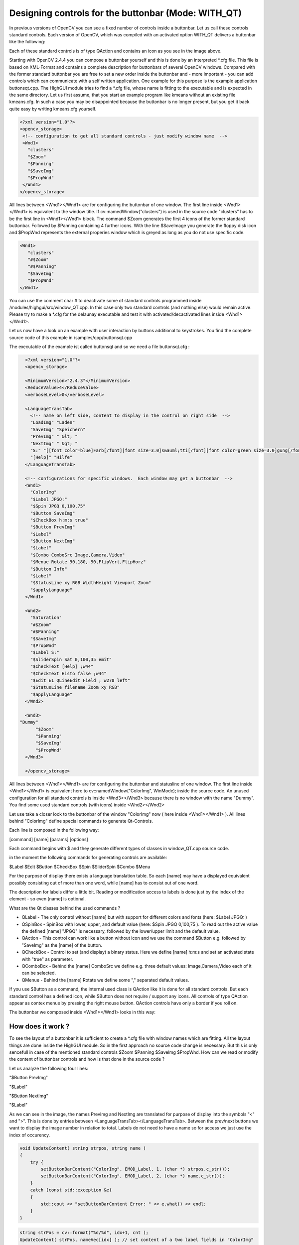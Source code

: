 .. _Adding_Buttons_Qt:

Designing controls for the buttonbar (Mode: WITH_QT) 
****************************************************

In previous versions of OpenCV you can see a fixed number of controls inside a buttonbar. Let us call these controls standard controls. Each version of OpenCV, which was compiled with an activated option WITH_QT delivers a buttonbar like the following:

.. image:: images/Standard_Buttonbar.png
     :alt: standard buttonbar
     :align: center 

Each of these standard controls is of type QAction and contains an icon as you see in the image above.

Starting with OpenCV 2.4.4 you can compose a buttonbar yourself and this is done by an interpreted \*.cfg file. This file is based on XML-Format and contains a complete description for buttonbars of several OpenCV windows.
Compared with the former standard buttonbar you are free to set a new order inside the buttonbar and - more important - you can add controls which can communicate with a self written application. One example for this purpose is the example application buttonsqt.cpp.  
The HighGUI module tries to find a \*.cfg file, whose name is fitting to the executable and is expected in the same directory. Let us first assume, that you start an example program like kmeans without an existing file kmeans.cfg. In such a case you may be disappointed because the buttonbar is no longer present, but you get it back quite easy by writing kmeans.cfg yourself.

.. code-block:: xml

   <?xml version="1.0"?>
   <opencv_storage>
    <!-- configuration to get all standard controls - just modify window name  -->
    <Wnd1>
      "clusters"
      "$Zoom"
      "$Panning"
      "$SaveImg"
      "$PropWnd"
    </Wnd1>
   </opencv_storage>

All lines between <Wnd1></Wnd1> are for configuring the buttonbar of one window. The first line inside <Wnd1></Wnd1> is equivalent to the window title. If cv::namedWindow("clusters") is used in the source code "clusters" has to be the first line in <Wnd1></Wnd1> block. 
The command $Zoom generates the first 4 icons of the former standard buttonbar. Followed by $Panning containing 4 further icons. With the line $SaveImage you generate the floppy disk icon and $PropWnd represents the external properies window which is greyed as long as you do not use specific code.

.. code-block:: xml

   <Wnd1>
      "clusters"
      "#$Zoom"
      "#$Panning"
      "$SaveImg"
      "$PropWnd"
   </Wnd1>

You can use the comment char # to deactivate some of standard controls programmed inside /modules/highgui/src/window_QT.cpp.  In this case only two standard controls (and nothing else) would remain active.
Please try to make a \*.cfg for the delaunay executable and test it with activated/decactivated lines inside <Wnd1></Wnd1>.

Let us now have a look on an example with user interaction by buttons additional to keystrokes. You find the complete source code of this example in /samples/cpp/buttonsqt.cpp

The executable of the example ist called buttonsqt and so we need a file buttonsqt.cfg :

.. code-block:: xml

    <?xml version="1.0"?>
    <opencv_storage>

    <MinimumVersion>"2.4.3"</MinimumVersion>
    <ReduceValue>4</ReduceValue>
    <verboseLevel>0</verboseLevel>

    <LanguageTransTab>
      <!-- name on left side, content to display in the control on right side  -->
      "LoadImg" "Laden"
      "SaveImg" "Speichern"
      "PrevImg" " &lt; "
      "NextImg" " &gt; "
      "S:" "[[font color=blue]Farb[/font][font size=3.0]s&auml;tti[/font][font color=green size=3.0]gung[/font]]"
      "[Help]" "Hilfe"
    </LanguageTransTab>

    <!-- configurations for specific windows.  Each window may get a buttonbar  -->
    <Wnd1>
      "ColorImg"
      "$Label JPGQ:"
      "$Spin JPGQ 0,100,75"
      "$Button SaveImg"
      "$CheckBox h:m:s true"
      "$Button PrevImg"
      "$Label"
      "$Button NextImg"
      "$Label"
      "$Combo ComboSrc Image,Camera,Video"
      "$Menue Rotate 90,180,-90,FlipVert,FlipHorz"
      "$Button Info"
      "$Label"
      "$StatusLine xy RGB WidthHeight Viewport Zoom"
      "$applyLanguage"
    </Wnd1>

    <Wnd2>
      "Saturation"
      "#$Zoom"
      "#$Panning"
      "$SaveImg"
      "$PropWnd"
      "$Label S:"
      "$SliderSpin Sat 0,100,35 emit"
      "$CheckText [Help] ;w44"
      "$CheckText Histo false ;w44"
      "$Edit E1 QLineEdit Field ; w270 left"
      "$StatusLine filename Zoom xy RGB"
      "$applyLanguage"
    </Wnd2>

    <Wnd3>
  "Dummy"
	"$Zoom"
	"$Panning"
	"$SaveImg"
	"$PropWnd"
    </Wnd3>

    </opencv_storage>


All lines between <Wnd1></Wnd1> are for configuring the buttonbar and statusline of one window. The first line inside <Wnd1></Wnd1> is equivalent here to cv::namedWindow("ColorImg", WinMode); inside the source code.
An unused configuration for all standard controls is inside <Wnd3></Wnd3> because there is no window with the name "Dummy". You find some used standard controls (with icons) inside <Wnd2></Wnd2>

Let use take a closer look to the buttonbar of the window "ColorImg" now ( here inside <Wnd1></Wnd1> ). 
All lines behind "ColorImg" define special commands to generate Qt-Controls. 

Each line is composed in the following way:

[command] [name] [params] [options]

Each command begins with $ and they generate different types of classes in window_QT.cpp source code.

in the moment the following commands for generating controls are available:

$Label	 $Edit	 $Button	 $CheckBox	 $Spin	 $SliderSpin	 $Combo	 $Menu 

For the purpose of display there exists a language translation table. So each [name] may have a displayed equivalent possibly consisting out of more than one word, while [name] has to consist out of one word.

The description for labels differ a little bit. Reading or modification access to labels is done just by the index of the element - so even [name] is optional.

What are the Qt classes behind the used commands ?

* QLabel    - The only control without [name] but with support for different colors and fonts (here: $Label JPGQ: )
 
* QSpinBox  - SpinBox with lower, upper, and default value (here: $Spin JPGQ 0,100,75 ). To read out the active value the defined [name] "JPGQ" is necessary, followed by the lower/upper limit and the default value.

* QAction   - This control can work like a button without icon and we use the command $Button e.g. followed by "SaveImg" as the [name] of the button. 

* QCheckBox - Control to set (and display) a binary status. Here we define [name] h:m:s and set an activated state with "true" as parameter.

* QComboBox - Behind the [name] ComboSrc we define e.g. three default values: Image,Camera,Video each of it can be selected.

* QMenue    - Behind the [name] Rotate we define some "," separated default values.

If you use $Button as a command, the internal used class is QAction like it is done for all standard controls. But each standard control has a defined icon, while $Button does not require / support any icons.
All controls of type QAction appear as contex menue by pressing the right mouse button. QAction controls have only a border if you roll on.


The buttonbar we composed inside  <Wnd1></Wnd1> looks in this way:

.. image:: images/Buttonbar_ColorImg.png
     :alt: buttonbar of window ColorImg
     :align: center 


How does it work ?
===================
  
To see the layout of a buttonbar it is sufficient to create a \*.cfg file with window names which are fitting. All the layout things are done inside the HighGUI module. So in the first approach no source code change is necessary.
But this is only sencefull in case of the mentioned standard controls $Zoom $Panning $SaveImg $PropWnd. How can we read or modify the content of buttonbar controls and how is that done in the source code ?

Let us analyze the following four lines:

"$Button PrevImg"

"$Label"

"$Button NextImg"

"$Label"
  
As we can see in the image, the names PrevImg and NextImg are translated for purpose of display into the symbols "<" and ">". This is done by entries between <LanguageTransTab></LanguageTransTab>. Between the prev/next buttons we want to display the image number in relation to total. 
Labels do not need to have a name so for access we just use the index of occurency.

.. code-block:: cpp

    void UpdateContent( string strpos, string name )
    {
	try {
	    setButtonBarContent("ColorImg", EMOD_Label, 1, (char *) strpos.c_str());
	    setButtonBarContent("ColorImg", EMOD_Label, 2, (char *) name.c_str());
	}
	catch (const std::exception &e)
	{
	    std::cout << "setButtonBarContent Error: " << e.what() << endl;
	}
    }

.. code-block:: cpp

    string strPos = cv::format("%d/%d", idx+1, cnt );
    UpdateContent( strPos, nameVec[idx] ); // set content of a two label fields in "ColorImg"

We see how the image number and imagename are set to label fields. 

How do the HighGUI module and the application interact ?
========================================================

When the HighGUI module is compiled, nothing is known about your application and so a direct communication is not possible. But a pressed button is registered inside the HighGUI module and leeds to a filled vector element. 
The application periodically looks for registered commands inside HighGUI. For this purpose the following code sequence  is applied:

.. code-block:: cpp

        //------------------------ some events from window "ColorImg"  ?
        string strCmd = "";
        cv::getCommandVec("ColorImg", stringVec, csBuffer );
        if ( strlen(csBuffer) > 0  )
        {
            strCmd = string(csBuffer);
        }
        for ( int j=0; j < stringVec.size() ; j++ )
        {
          if ( stringVec[j] == "h:m:s|1"  ) USE_hms  = true;
          if ( stringVec[j] == "h:m:s|0"  ) USE_hms  = false;

          // ------------- content of SpinField :
          int ipos = stringVec[j].find("JPGQ");
          if ( ipos >= 0 )
          {
	    ipos = stringVec[j].find("|");
	    iSaveQ = atoi(&stringVec[j][ipos+1]);
          }   
        }
    
        if (strCmd == "PrevImg") iKey = 'p';
        if (strCmd == "NextImg") iKey = 'n';
        if (strCmd == "SaveImg") iKey = 's';
        if ( iKey == 'p')
        {
            idx--;
            if (idx < 0) idx = 0;
            displayStatusBar("ColorImg","Loading previous image .....", 500 );
        }


The central function cv::getCommandVec("ColorImg", stringVec, csBuffer ) does two things. The first one is to fetch an existing command. The second one is to read out all control contents and save it in stringVec[].
The whole code sequence works inside a time loop with a cycle time set by 
iKey = cv::waitKey(5);

What happens if we use QSpinBox and change the value of jpeg Quality ? No command is triggered in this case, but iSaveQ is changed. May be you press "SaveImg" ( "$Button SaveImg" ) to save the displayed image with the specific quality.
But keep in mind $SaveImg to be a command (generating the floppy disk icon ) and so completly different from a name. 

Let us now have a look on the lines between <Wnd2></Wnd2> adressing window "Saturation".

.. image:: images/Buttonbar_Saturation.png
     :alt: buttonbar of window Saturation
     :align: center 

The first two icons belong to  "$SaveImg"  and  "$PropWnd" both are OpenCV standard controls.
The next line inside <Wnd2></Wnd2> is 

"$SliderSpin Sat 0,100,35 emit"

$SliderSpin generates two controls. The first one is QSlider and right from it you can see QSpinBox. Both controls are glued with another by the signal/slot mechanism of Qt.
The word emit in the line "$SliderSpin Sat 0,100,35 emit" is very important because a command is set. So we see any change in "Saturation" at once. That is the decisive difference towards "$Spin JPGQ 0,100,75"
So an additional "emit" forces an immediate action. 

"$CheckText [Help] ;w44"
works like a button but delivers a different optical output.

A modification of it is given by the line
"$CheckText Histo false ;w44"
In this case we get a dual state button similar to QCheckBox but with different look and feel.

Finaly we get a QLineEdit control by using:
"$Edit E1 QLineEdit Field ; w270 left"
 

The buttonbar we composed inside  <Wnd2></Wnd2> looks in this way:

.. image:: images/Buttonbar_Saturation.png
     :alt: buttonbar of window Saturation
     :align: center 



Translation of strings
======================

As you have seen in the pictures (or by starting buttonsqt) you can compose a QLabel field with different font sizes and colors. To trigger a translation two conditions have to be fullfilled:

an entry like 
   "S:"    	"[[font color=blue]Farb[/font][font size=3.0]s&auml;tti[/font][font color=green size=3.0]gung[/font]]"
has to exist, and the translation command "$applyLanguage" has to be a line inside the description.

We have to distiguish between the name of a control and the displayed string:

   "PrevImg" " &lt; "

   "NextImg" " &gt; "
  
The names are PrevImg or NextImg but we see the symbols "<" or ">" displayed according to XML-Syntax.
Qt uses HTML-Syntax for the content of QLabel.  To configure that inside XML we use the brackets [] instead of the <> HTML-tagging.

Suggestion: Change the output of "Farbsättigung" to get more experienced with it !

Setting the statusbar content
=============================

While moving the mouse across an OpenCV window, you see some informations in the statusbar.
Propably you are familiar with an output consisting out of coordinate position and color value.
To increase the flexibility of such an output you can define a line like the following now:

   "$StatusLine xy RGB WidthHeight Viewport Zoom"

The first two components xy and RGB have been used in previous OpenCV versions. Now you can use predefined components
or a component of your own. 

* WidthHeight corresponds to the image size in pixels
* Viewport corresponds to the displayed image size in pixels  (skipped in case of AUTOSIZE)
* Zoom contains the scale in percentage

If we can´t resize the window we are in AUTOSIZE Mode and so we see 100% as fixed Zoom output.
The default definition (without entry in \*.cfg ) is:
 
   xy RGB Zoom 

Let us have a look on the statusline of the window saturation:

  "$StatusLine filename Zoom xy RGB"

How becomes filename a part of the statusline ?
This cannot be done without information from the application and so there is a function call

   cv::setMapContent("Saturation", "filename", (char * ) nameVec[idx].c_str() );

In this way you can set any information to the statusline together with position specific one.

Just use 

   cv::displayStatusBar(  winname, text, delayms )

if you want to set a new text in the statusbar.

